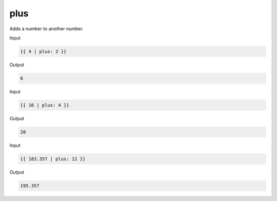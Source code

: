 .. _liquid-filters-plus:

plus
=====

Adds a number to another number.

Input

.. code:: liquid

   {{ 4 | plus: 2 }}

Output

.. code:: text

   6

Input

.. code:: liquid

   {{ 16 | plus: 4 }}

Output

.. code:: text

   20

Input

.. code:: liquid

   {{ 183.357 | plus: 12 }}

Output

.. code:: text

   195.357
